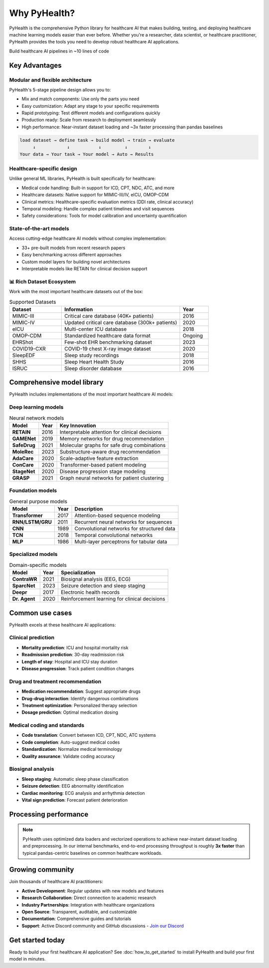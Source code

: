 .. _why_pyhealth:

================
Why PyHealth?
================

PyHealth is the comprehensive Python library for healthcare AI that makes building, testing, and deploying healthcare machine learning models easier than ever before. Whether you're a researcher, data scientist, or healthcare practitioner, PyHealth provides the tools you need to develop robust healthcare AI applications.

Build healthcare AI pipelines in ~10 lines of code

Key Advantages
==============

Modular and flexible architecture
--------------------------------------

PyHealth's 5-stage pipeline design allows you to:

- Mix and match components: Use only the parts you need
- Easy customization: Adapt any stage to your specific requirements  
- Rapid prototyping: Test different models and configurations quickly
- Production ready: Scale from research to deployment seamlessly
- High performance: Near-instant dataset loading and ~3x faster processing than pandas baselines

.. code-block:: text

    load dataset → define task → build model → train → evaluate
         ↓            ↓           ↓         ↓        ↓
    Your data → Your task → Your model → Auto → Results

Healthcare-specific design
--------------------------------

Unlike general ML libraries, PyHealth is built specifically for healthcare:

- Medical code handling: Built-in support for ICD, CPT, NDC, ATC, and more
- Healthcare datasets: Native support for MIMIC-III/IV, eICU, OMOP-CDM
- Clinical metrics: Healthcare-specific evaluation metrics (DDI rate, clinical accuracy)
- Temporal modeling: Handle complex patient timelines and visit sequences
- Safety considerations: Tools for model calibration and uncertainty quantification

State-of-the-art models
-----------------------------

Access cutting-edge healthcare AI models without complex implementation:

- 33+ pre-built models from recent research papers
- Easy benchmarking across different approaches
- Custom model layers for building novel architectures
- Interpretable models like RETAIN for clinical decision support

📊 **Rich Dataset Ecosystem**
----------------------------

Work with the most important healthcare datasets out of the box:

.. list-table:: Supported Datasets
   :widths: 22 50 12
   :header-rows: 1

   * - Dataset
     - Information
     - Year
   * - MIMIC-III
     - Critical care database (40K+ patients)
     - 2016
   * - MIMIC-IV
     - Updated critical care database (300k+ patients)
     - 2020
   * - eICU
     - Multi-center ICU database
     - 2018
   * - OMOP-CDM
     - Standardized healthcare data format
     - Ongoing
   * - EHRShot
     - Few-shot EHR benchmarking dataset
     - 2023
   * - COVID19-CXR
     - COVID-19 chest X-ray image dataset
     - 2020
   * - SleepEDF
     - Sleep study recordings
     - 2018
   * - SHHS
     - Sleep Heart Health Study
     - 2016
   * - ISRUC
     - Sleep disorder database
     - 2016

Comprehensive model library
==================================

PyHealth includes implementations of the most important healthcare AI models:

Deep learning models
-----------------------

.. table:: Neural network models
   :widths: auto

   ============================  ======  ================================================================
   Model                         Year    Key Innovation
   ============================  ======  ================================================================
   **RETAIN**                    2016    Interpretable attention for clinical decisions
   **GAMENet**                   2019    Memory networks for drug recommendation  
   **SafeDrug**                  2021    Molecular graphs for safe drug combinations
   **MoleRec**                   2023    Substructure-aware drug recommendation
   **AdaCare**                   2020    Scale-adaptive feature extraction
   **ConCare**                   2020    Transformer-based patient modeling
   **StageNet**                  2020    Disease progression stage modeling
   **GRASP**                     2021    Graph neural networks for patient clustering
   ============================  ======  ================================================================

Foundation models
--------------------

.. table:: General purpose models
   :widths: auto

   ============================  ======  ================================================================
   Model                         Year    Description
   ============================  ======  ================================================================
   **Transformer**               2017    Attention-based sequence modeling
   **RNN/LSTM/GRU**              2011    Recurrent neural networks for sequences
   **CNN**                       1989    Convolutional networks for structured data
   **TCN**                       2018    Temporal convolutional networks
   **MLP**                       1986    Multi-layer perceptrons for tabular data
   ============================  ======  ================================================================

Specialized models
---------------------

.. table:: Domain-specific models
   :widths: auto

   ============================  ======  ================================================================
   Model                         Year    Specialization
   ============================  ======  ================================================================
   **ContraWR**                  2021    Biosignal analysis (EEG, ECG)
   **SparcNet**                  2023    Seizure detection and sleep staging
   **Deepr**                     2017    Electronic health records
   **Dr. Agent**                 2020    Reinforcement learning for clinical decisions
   ============================  ======  ================================================================

Common use cases
======================

PyHealth excels at these healthcare AI applications:

Clinical prediction
----------------------
- **Mortality prediction**: ICU and hospital mortality risk
- **Readmission prediction**: 30-day readmission risk
- **Length of stay**: Hospital and ICU stay duration
- **Disease progression**: Track patient condition changes

Drug and treatment recommendation
----------------------------------
- **Medication recommendation**: Suggest appropriate drugs
- **Drug-drug interaction**: Identify dangerous combinations  
- **Treatment optimization**: Personalized therapy selection
- **Dosage prediction**: Optimal medication dosing

Medical coding and standards
-----------------------------
- **Code translation**: Convert between ICD, CPT, NDC, ATC systems
- **Code completion**: Auto-suggest medical codes
- **Standardization**: Normalize medical terminology
- **Quality assurance**: Validate coding accuracy

Biosignal analysis
---------------------
- **Sleep staging**: Automatic sleep phase classification
- **Seizure detection**: EEG abnormality identification
- **Cardiac monitoring**: ECG analysis and arrhythmia detection
- **Vital sign prediction**: Forecast patient deterioration

Processing performance
============================

.. image:: ../figure/PyHealth_Data_Performance.png
   :alt: PyHealth processing performance vs. Pandas
   :align: center
   :width: 700px

.. note::
   PyHealth uses optimized data loaders and vectorized operations to achieve near-instant dataset loading and preprocessing. In our internal benchmarks, end-to-end processing throughput is roughly **3x faster** than typical pandas-centric baselines on common healthcare workloads.

Growing community
=======================

Join thousands of healthcare AI practitioners:

- **Active Development**: Regular updates with new models and features
- **Research Collaboration**: Direct connection to academic research
- **Industry Partnerships**: Integration with healthcare organizations  
- **Open Source**: Transparent, auditable, and customizable
- **Documentation**: Comprehensive guides and tutorials
- **Support**: Active Discord community and GitHub discussions
  - `Join our Discord <https://discord.gg/mpb835EHaX>`_

Get started today
=======================

Ready to build your first healthcare AI application? See :doc:`how_to_get_started` to install PyHealth and build your first model in minutes.

.. seealso::
   
   - :doc:`how_to_get_started` - Build your first model in minutes
   - :doc:`install` - Installation instructions
   - :doc:`tutorials` - Interactive tutorials and examples
   - :doc:`api/models` - Complete model documentation
